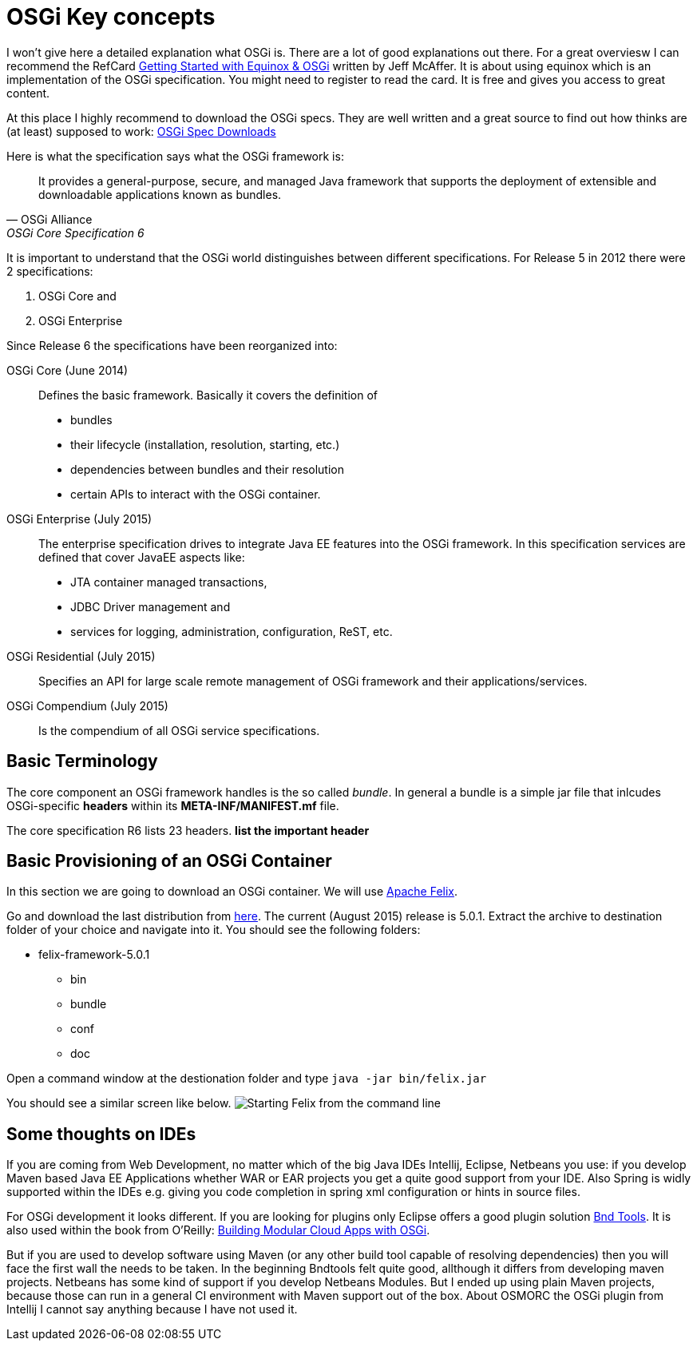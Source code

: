 = OSGi Key concepts

I won't give here a detailed explanation what OSGi is. There are a lot of good explanations out there. For a great overviesw I can recommend the RefCard link:https://dzone.com/storage/assets/4263-rc037-010d-equinox.pdf[Getting Started with Equinox & OSGi] written by Jeff McAffer. It is about using equinox which is an implementation of the OSGi specification. You might need to register to read the card. It is free and gives you access to great content.

At this place I highly recommend to download the OSGi specs. They are well written and a great source to find out how thinks are (at least) supposed to work:
link:http://www.osgi.org/Download/HomePage[OSGi Spec Downloads]

Here is what the specification says what the OSGi framework is:

[quote, OSGi Alliance, OSGi Core Specification 6, p.9]
____________________________________________________________________
It provides a general-purpose, secure, and
managed Java framework that supports the deployment of extensible and downloadable applications
known as bundles.
____________________________________________________________________

It is important to understand that the OSGi world distinguishes between different specifications. For Release 5 in 2012 there were 2 specifications:

1. OSGi Core and 
1. OSGi Enterprise

Since Release 6 the specifications have been reorganized into:

OSGi Core (June 2014):: Defines the basic framework. Basically it covers the definition of 
* bundles
* their lifecycle (installation, resolution, starting, etc.)
* dependencies between bundles and their resolution
* certain APIs to interact with the OSGi container.
OSGi Enterprise (July 2015):: The enterprise specification drives to integrate Java EE features into the OSGi framework. In this specification services are defined that cover JavaEE aspects like:
* JTA container managed transactions,
* JDBC Driver management and
* services for logging, administration, configuration, ReST, etc.
OSGi Residential (July 2015):: Specifies an API for large scale remote management of OSGi framework and their applications/services.
OSGi Compendium (July 2015):: Is the compendium of all OSGi service specifications.

== Basic Terminology
The core component an OSGi framework handles is the so called _bundle_.
In general a bundle is a simple jar file that inlcudes OSGi-specific *headers* within its *META-INF/MANIFEST.mf* file.

The core specification R6 lists 23 headers. 
[red]#*list the important header*#

== Basic Provisioning of an OSGi Container
In this section we are going to download an OSGi container. We will use http://felix.apache.org[Apache Felix].

Go and download the last distribution from http://felix.apache.org/downloads.cgi[here].
The current (August 2015) release is 5.0.1. Extract the archive to destination folder of your choice and navigate into it.
You should see the following folders:

* felix-framework-5.0.1
** bin
** bundle
** conf
** doc

Open a command window at the destionation folder and type
`java -jar bin/felix.jar`

You should see a similar screen like below.
image:images/starting_felix.PNG[Starting Felix from the command line]

== Some thoughts on IDEs
If you are coming from Web Development, no matter which of the big Java IDEs Intellij, Eclipse, Netbeans you use: if you develop Maven based Java EE Applications whether WAR or EAR projects you get a quite good support from your IDE. Also Spring is widly supported within the IDEs e.g. giving you code completion in spring xml configuration or hints in source files.

For OSGi development it looks different. If you are looking for plugins only Eclipse offers a good plugin solution link:http://bndtools.org/[Bnd Tools]. It is also used within the book from O'Reilly: link:http://shop.oreilly.com/product/0636920028086.do[Building Modular Cloud Apps with OSGi].

But if you are used to develop software using Maven (or any other build tool capable of resolving dependencies) then you will face the first wall the needs to be taken.
In the beginning Bndtools felt quite good, allthough it differs from developing maven projects.
Netbeans has some kind of support if you develop Netbeans Modules. But I ended up using plain Maven projects, because those can run in a general CI environment with Maven support out of the box.
About OSMORC the OSGi plugin from Intellij I cannot say anything because I have not used it.
